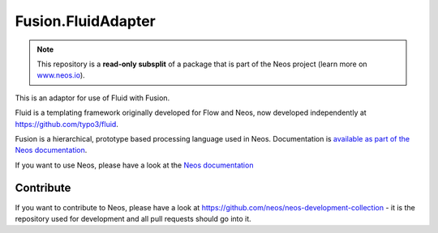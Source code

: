 ------
Fusion.FluidAdapter
------

.. note:: This repository is a **read-only subsplit** of a package that is part of the
          Neos project (learn more on `www.neos.io <https://www.neos.io/>`_).

This is an adaptor for use of Fluid with Fusion.

Fluid is a templating framework originally developed for Flow and Neos, now developed
independently at https://github.com/typo3/fluid.

Fusion is a hierarchical, prototype based processing language used in
Neos. Documentation is `available as part of the Neos documentation
<http://neos.readthedocs.org/en/stable/CreatingASite/Fusion/index.html>`_.

If you want to use Neos, please have a look at the `Neos documentation
<http://neos.readthedocs.org/en/stable/>`_

Contribute
----------

If you want to contribute to Neos, please have a look at
https://github.com/neos/neos-development-collection - it is the repository
used for development and all pull requests should go into it.
